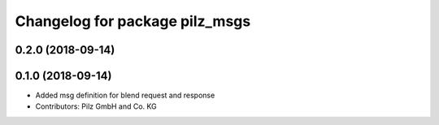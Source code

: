 ^^^^^^^^^^^^^^^^^^^^^^^^^^^^^^^
Changelog for package pilz_msgs
^^^^^^^^^^^^^^^^^^^^^^^^^^^^^^^

0.2.0 (2018-09-14)
------------------

0.1.0 (2018-09-14)
------------------
* Added msg definition for blend request and response
* Contributors: Pilz GmbH and Co. KG
